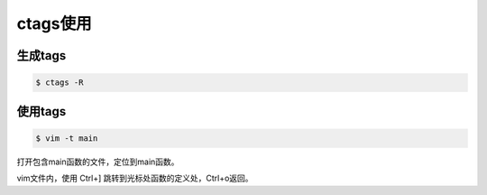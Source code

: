 ctags使用
=========

生成tags
---------

.. sourcecode:: shell

    $ ctags -R

使用tags
---------

.. sourcecode:: shell

    $ vim -t main

打开包含main函数的文件，定位到main函数。


vim文件内，使用 Ctrl+] 跳转到光标处函数的定义处，Ctrl+o返回。
